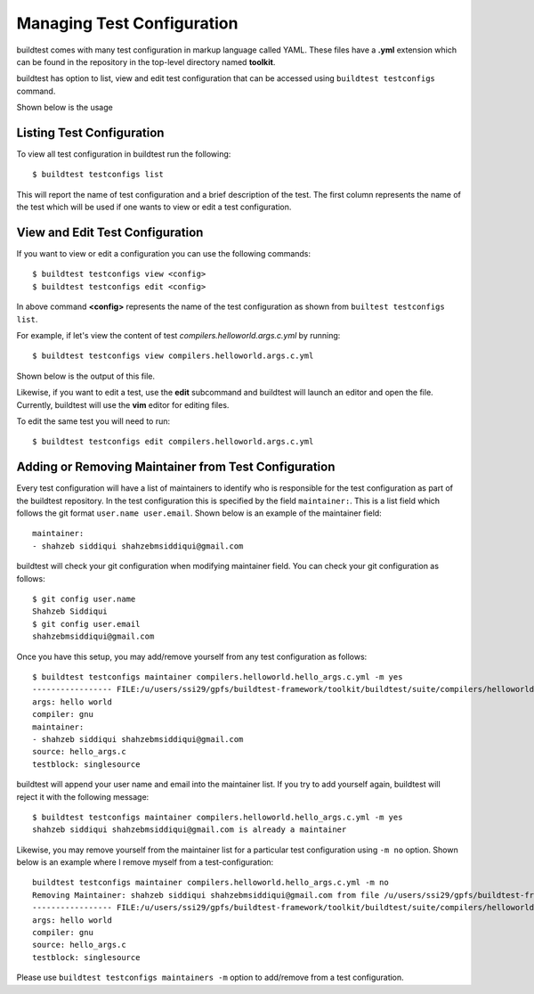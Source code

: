 .. _Managing_TestConfigs:

Managing Test Configuration
===========================

buildtest comes with many test configuration in markup language called YAML. These files have a **.yml** extension which
can be found in the repository in the top-level directory named **toolkit**.

buildtest has option to list, view and edit test configuration that can be accessed using ``buildtest testconfigs`` command.

Shown below is the usage


.. program-output:: cat docgen/buildtest_testconfigs_-h.txt

Listing Test Configuration
-----------------------------

To view all test configuration in buildtest run the following::

    $ buildtest testconfigs list

This will report the name of test configuration and a brief description of the test. The first column represents the name of the test
which will be used if one wants to view or edit a test configuration.

.. program-output:: cat docgen/buildtest_testconfigs_list.txt


View and Edit Test Configuration
---------------------------------

If you want to view or edit a configuration you can use the following commands::

    $ buildtest testconfigs view <config>
    $ buildtest testconfigs edit <config>

In above command **<config>** represents the name of the test configuration as shown from ``builtest testconfigs list``.

For example, if let's view the content of test *compilers.helloworld.args.c.yml* by running::

    $ buildtest testconfigs view compilers.helloworld.args.c.yml

Shown below is the output of this file.

.. program-output:: cat docgen/buildtest_testconfigs_view.txt

Likewise, if you want to edit a test, use the **edit** subcommand and buildtest will launch an editor and open the file.
Currently, buildtest will use the **vim** editor for editing files.

To  edit the same test you will need to run::

      $ buildtest testconfigs edit compilers.helloworld.args.c.yml

Adding or Removing Maintainer from Test Configuration
-----------------------------------------------------

Every test configuration will have a list of maintainers to identify who is responsible for the test configuration as part
of the buildtest repository. In the test configuration this is specified by the field ``maintainer:``. This is a list
field which follows the git format ``user.name user.email``. Shown below is an example of the maintainer field::

    maintainer:
    - shahzeb siddiqui shahzebmsiddiqui@gmail.com

buildtest will check your git configuration when modifying maintainer field. You can check your git configuration
as follows::

    $ git config user.name
    Shahzeb Siddiqui
    $ git config user.email
    shahzebmsiddiqui@gmail.com

Once you have this setup, you may add/remove yourself from any test configuration as follows::

    $ buildtest testconfigs maintainer compilers.helloworld.hello_args.c.yml -m yes
    ----------------- FILE:/u/users/ssi29/gpfs/buildtest-framework/toolkit/buildtest/suite/compilers/helloworld/hello_args.c.yml ----------------------
    args: hello world
    compiler: gnu
    maintainer:
    - shahzeb siddiqui shahzebmsiddiqui@gmail.com
    source: hello_args.c
    testblock: singlesource

buildtest will append your user name and email into the maintainer list. If you try to add yourself again, buildtest will
reject it with the following message::

    $ buildtest testconfigs maintainer compilers.helloworld.hello_args.c.yml -m yes
    shahzeb siddiqui shahzebmsiddiqui@gmail.com is already a maintainer

Likewise, you may remove yourself from the maintainer list for a particular test configuration using ``-m no`` option. Shown below is an
example where I remove myself from a test-configuration::


    buildtest testconfigs maintainer compilers.helloworld.hello_args.c.yml -m no
    Removing Maintainer: shahzeb siddiqui shahzebmsiddiqui@gmail.com from file /u/users/ssi29/gpfs/buildtest-framework/toolkit/buildtest/suite/compilers/helloworld/hello_args.c.yml
    ----------------- FILE:/u/users/ssi29/gpfs/buildtest-framework/toolkit/buildtest/suite/compilers/helloworld/hello_args.c.yml ----------------------
    args: hello world
    compiler: gnu
    source: hello_args.c
    testblock: singlesource

Please use ``buildtest testconfigs maintainers -m`` option to add/remove from a test configuration.







